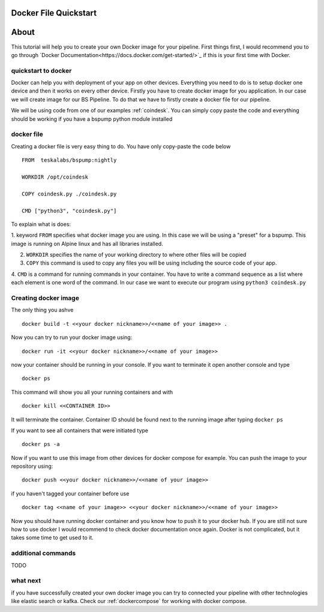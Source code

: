 .. _dockerquickstart:

Docker File Quickstart
======================


About
=====

This tutorial will help you to create your own Docker image for your pipeline. First things first, I would recommend you to go through
`Docker Documentation<https://docs.docker.com/get-started/>`_ if this is your first time with Docker.


quickstart to docker
--------------------

Docker can help you with deployment of your app on other devices. Everything you need to do is to setup docker one device
and then it works on every other device. Firstly you have to create docker image for you application. In our case we will create
image for our BS Pipeline. To do that we have to firstly create a docker file for our pipeline.

We will be using code from one of our examples :ref:`coindesk`. You can simply copy paste the code and everything should be working
if you have a bspump python module installed

docker file
-----------

Creating a docker file is very easy thing to do. You have only copy-paste the code below

::

    FROM  teskalabs/bspump:nightly

    WORKDIR /opt/coindesk

    COPY coindesk.py ./coindesk.py

    CMD ["python3", "coindesk.py"]

To explain what is does:


1. keyword ``FROM`` specifies what docker image you are using. In this case we will be using a "preset" for a bspump.
This image is running on Alpine linux and has all libraries installed.

2. ``WORKDIR`` specifies the name of your working directory to where other files will be copied

3. ``COPY`` this command is used to copy any files you will be using including the source code of your app.

4. ``CMD`` is a command for running commands in your container. You have to write a command sequence as a list where
each element is one word of the command. In our case we want to execute our program using ``python3 coindesk.py``


Creating docker image
---------------------

The only thing you ashve

::

    docker build -t <<your docker nickname>>/<<name of your image>> .

Now you can try to run your docker image using:

::

    docker run -it <<your docker nickname>>/<<name of your image>>

now your container should be running in your console. If you want to terminate it open another console and type

::

    docker ps

This command will show you all your running containers and with

::

    docker kill <<CONTAINER ID>>

It will terminate the container. Container ID should be found next to the running image after typing ``docker ps``

If you want to see all containers that were initiated type

::

    docker ps -a

Now if you want to use this image from other devices for docker compose for example. You can push the image to your repository
using:

::

    docker push <<your docker nickname>>/<<name of your image>>

if you haven't tagged your container before use

::

    docker tag <<name of your image>> <<your docker nickname>>/<<name of your image>>


Now you should have running docker container and you know how to push it to your docker hub. If you are still not sure how to
use docker I would recommend to check docker documentation once again. Docker is not complicated, but it takes some time to get used to it.


additional commands
-------------------

TODO


what next
---------

if you have successfully created your own docker image you can try to connected your pipeline with other technologies like elastic search
or kafka. Check our :ref:`dockercompose` for working with docker compose.
